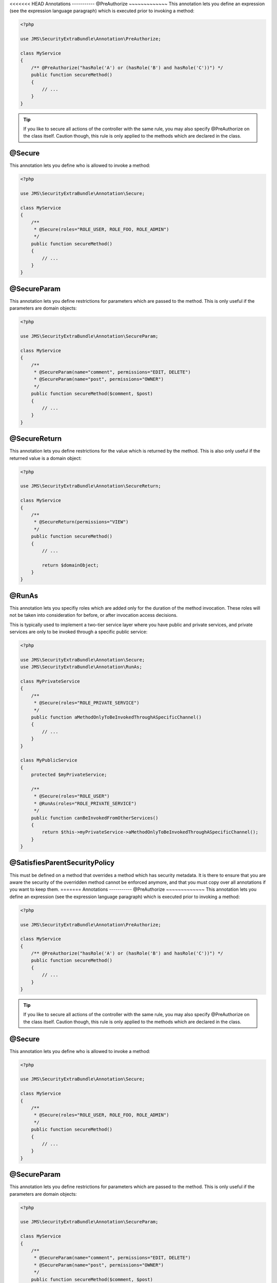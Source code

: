 <<<<<<< HEAD
Annotations
-----------
@PreAuthorize
~~~~~~~~~~~~~
This annotation lets you define an expression (see the expression language
paragraph) which is executed prior to invoking a method:

.. code-block :: php

    <?php

    use JMS\SecurityExtraBundle\Annotation\PreAuthorize;

    class MyService
    {
        /** @PreAuthorize("hasRole('A') or (hasRole('B') and hasRole('C'))") */
        public function secureMethod()
        {
            // ...
        }
    }

.. tip ::

    If you like to secure all actions of the controller with the same rule, you
    may also specify @PreAuthorize on the class itself. Caution though, this
    rule is only applied to the methods which are declared in the class.

@Secure
~~~~~~~
This annotation lets you define who is allowed to invoke a method:

.. code-block :: php

    <?php

    use JMS\SecurityExtraBundle\Annotation\Secure;

    class MyService
    {
        /**
         * @Secure(roles="ROLE_USER, ROLE_FOO, ROLE_ADMIN")
         */
        public function secureMethod()
        {
            // ...
        }
    }

@SecureParam
~~~~~~~~~~~~
This annotation lets you define restrictions for parameters which are passed to
the method. This is only useful if the parameters are domain objects:

.. code-block :: php

    <?php

    use JMS\SecurityExtraBundle\Annotation\SecureParam;

    class MyService
    {
        /**
         * @SecureParam(name="comment", permissions="EDIT, DELETE")
         * @SecureParam(name="post", permissions="OWNER")
         */
        public function secureMethod($comment, $post)
        {
            // ...
        }
    }

@SecureReturn
~~~~~~~~~~~~~
This annotation lets you define restrictions for the value which is returned by
the method. This is also only useful if the returned value is a domain object:

.. code-block :: php

    <?php

    use JMS\SecurityExtraBundle\Annotation\SecureReturn;

    class MyService
    {
        /**
         * @SecureReturn(permissions="VIEW")
         */
        public function secureMethod()
        {
            // ...

            return $domainObject;
        }
    }

@RunAs
~~~~~~
This annotation lets you specifiy roles which are added only for the duration
of the method invocation. These roles will not be taken into consideration
for before, or after invocation access decisions.

This is typically used to implement a two-tier service layer where you have
public and private services, and private services are only to be invoked
through a specific public service:

.. code-block :: php

    <?php

    use JMS\SecurityExtraBundle\Annotation\Secure;
    use JMS\SecurityExtraBundle\Annotation\RunAs;

    class MyPrivateService
    {
        /**
         * @Secure(roles="ROLE_PRIVATE_SERVICE")
         */
        public function aMethodOnlyToBeInvokedThroughASpecificChannel()
        {
            // ...
        }
    }

    class MyPublicService
    {
        protected $myPrivateService;

        /**
         * @Secure(roles="ROLE_USER")
         * @RunAs(roles="ROLE_PRIVATE_SERVICE")
         */
        public function canBeInvokedFromOtherServices()
        {
            return $this->myPrivateService->aMethodOnlyToBeInvokedThroughASpecificChannel();
        }
    }

@SatisfiesParentSecurityPolicy
~~~~~~~~~~~~~~~~~~~~~~~~~~~~~~
This must be defined on a method that overrides a method which has security metadata.
It is there to ensure that you are aware the security of the overridden method cannot
be enforced anymore, and that you must copy over all annotations if you want to keep
them.
=======
Annotations
-----------
@PreAuthorize
~~~~~~~~~~~~~
This annotation lets you define an expression (see the expression language
paragraph) which is executed prior to invoking a method:

.. code-block :: php

    <?php

    use JMS\SecurityExtraBundle\Annotation\PreAuthorize;

    class MyService
    {
        /** @PreAuthorize("hasRole('A') or (hasRole('B') and hasRole('C'))") */
        public function secureMethod()
        {
            // ...
        }
    }

.. tip ::

    If you like to secure all actions of the controller with the same rule, you
    may also specify @PreAuthorize on the class itself. Caution though, this
    rule is only applied to the methods which are declared in the class.

@Secure
~~~~~~~
This annotation lets you define who is allowed to invoke a method:

.. code-block :: php

    <?php

    use JMS\SecurityExtraBundle\Annotation\Secure;

    class MyService
    {
        /**
         * @Secure(roles="ROLE_USER, ROLE_FOO, ROLE_ADMIN")
         */
        public function secureMethod()
        {
            // ...
        }
    }

@SecureParam
~~~~~~~~~~~~
This annotation lets you define restrictions for parameters which are passed to
the method. This is only useful if the parameters are domain objects:

.. code-block :: php

    <?php

    use JMS\SecurityExtraBundle\Annotation\SecureParam;

    class MyService
    {
        /**
         * @SecureParam(name="comment", permissions="EDIT, DELETE")
         * @SecureParam(name="post", permissions="OWNER")
         */
        public function secureMethod($comment, $post)
        {
            // ...
        }
    }

@SecureReturn
~~~~~~~~~~~~~
This annotation lets you define restrictions for the value which is returned by
the method. This is also only useful if the returned value is a domain object:

.. code-block :: php

    <?php

    use JMS\SecurityExtraBundle\Annotation\SecureReturn;

    class MyService
    {
        /**
         * @SecureReturn(permissions="VIEW")
         */
        public function secureMethod()
        {
            // ...

            return $domainObject;
        }
    }

@RunAs
~~~~~~
This annotation lets you specifiy roles which are added only for the duration
of the method invocation. These roles will not be taken into consideration
for before, or after invocation access decisions.

This is typically used to implement a two-tier service layer where you have
public and private services, and private services are only to be invoked
through a specific public service:

.. code-block :: php

    <?php

    use JMS\SecurityExtraBundle\Annotation\Secure;
    use JMS\SecurityExtraBundle\Annotation\RunAs;

    class MyPrivateService
    {
        /**
         * @Secure(roles="ROLE_PRIVATE_SERVICE")
         */
        public function aMethodOnlyToBeInvokedThroughASpecificChannel()
        {
            // ...
        }
    }

    class MyPublicService
    {
        protected $myPrivateService;

        /**
         * @Secure(roles="ROLE_USER")
         * @RunAs(roles="ROLE_PRIVATE_SERVICE")
         */
        public function canBeInvokedFromOtherServices()
        {
            return $this->myPrivateService->aMethodOnlyToBeInvokedThroughASpecificChannel();
        }
    }

@SatisfiesParentSecurityPolicy
~~~~~~~~~~~~~~~~~~~~~~~~~~~~~~
This must be defined on a method that overrides a method which has security metadata.
It is there to ensure that you are aware the security of the overridden method cannot
be enforced anymore, and that you must copy over all annotations if you want to keep
them.
>>>>>>> 80f68e249177bbb9188db2639a3d26547c148091
